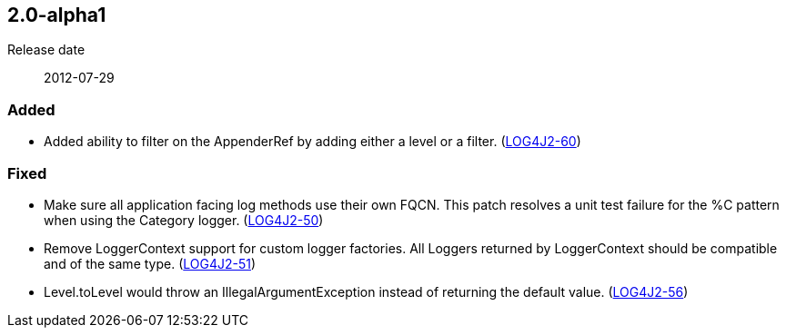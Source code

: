 ////
    Licensed to the Apache Software Foundation (ASF) under one or more
    contributor license agreements.  See the NOTICE file distributed with
    this work for additional information regarding copyright ownership.
    The ASF licenses this file to You under the Apache License, Version 2.0
    (the "License"); you may not use this file except in compliance with
    the License.  You may obtain a copy of the License at

         https://www.apache.org/licenses/LICENSE-2.0

    Unless required by applicable law or agreed to in writing, software
    distributed under the License is distributed on an "AS IS" BASIS,
    WITHOUT WARRANTIES OR CONDITIONS OF ANY KIND, either express or implied.
    See the License for the specific language governing permissions and
    limitations under the License.
////

////
    ██     ██  █████  ██████  ███    ██ ██ ███    ██  ██████  ██
    ██     ██ ██   ██ ██   ██ ████   ██ ██ ████   ██ ██       ██
    ██  █  ██ ███████ ██████  ██ ██  ██ ██ ██ ██  ██ ██   ███ ██
    ██ ███ ██ ██   ██ ██   ██ ██  ██ ██ ██ ██  ██ ██ ██    ██
     ███ ███  ██   ██ ██   ██ ██   ████ ██ ██   ████  ██████  ██

    IF THIS FILE DOESN'T HAVE A `.ftl` SUFFIX, IT IS AUTO-GENERATED, DO NOT EDIT IT!

    Version-specific release notes (`7.8.0.adoc`, etc.) are generated from `src/changelog/*/.release-notes.adoc.ftl`.
    Auto-generation happens during `generate-sources` phase of Maven.
    Hence, you must always

    1. Find and edit the associated `.release-notes.adoc.ftl`
    2. Run `./mvnw generate-sources`
    3. Commit both `.release-notes.adoc.ftl` and the generated `7.8.0.adoc`
////

[#release-notes-2-0-alpha1]
== 2.0-alpha1

Release date:: 2012-07-29


=== Added

* Added ability to filter on the AppenderRef by adding either a level or a filter. (https://issues.apache.org/jira/browse/LOG4J2-60[LOG4J2-60])

=== Fixed

* Make sure all application facing log methods use their own FQCN. This patch resolves a unit test failure for the %C pattern when using the Category logger. (https://issues.apache.org/jira/browse/LOG4J2-50[LOG4J2-50])
* Remove LoggerContext support for custom logger factories. All Loggers returned by LoggerContext should be compatible and of the same type. (https://issues.apache.org/jira/browse/LOG4J2-51[LOG4J2-51])
* Level.toLevel would throw an IllegalArgumentException instead of returning the default value. (https://issues.apache.org/jira/browse/LOG4J2-56[LOG4J2-56])
